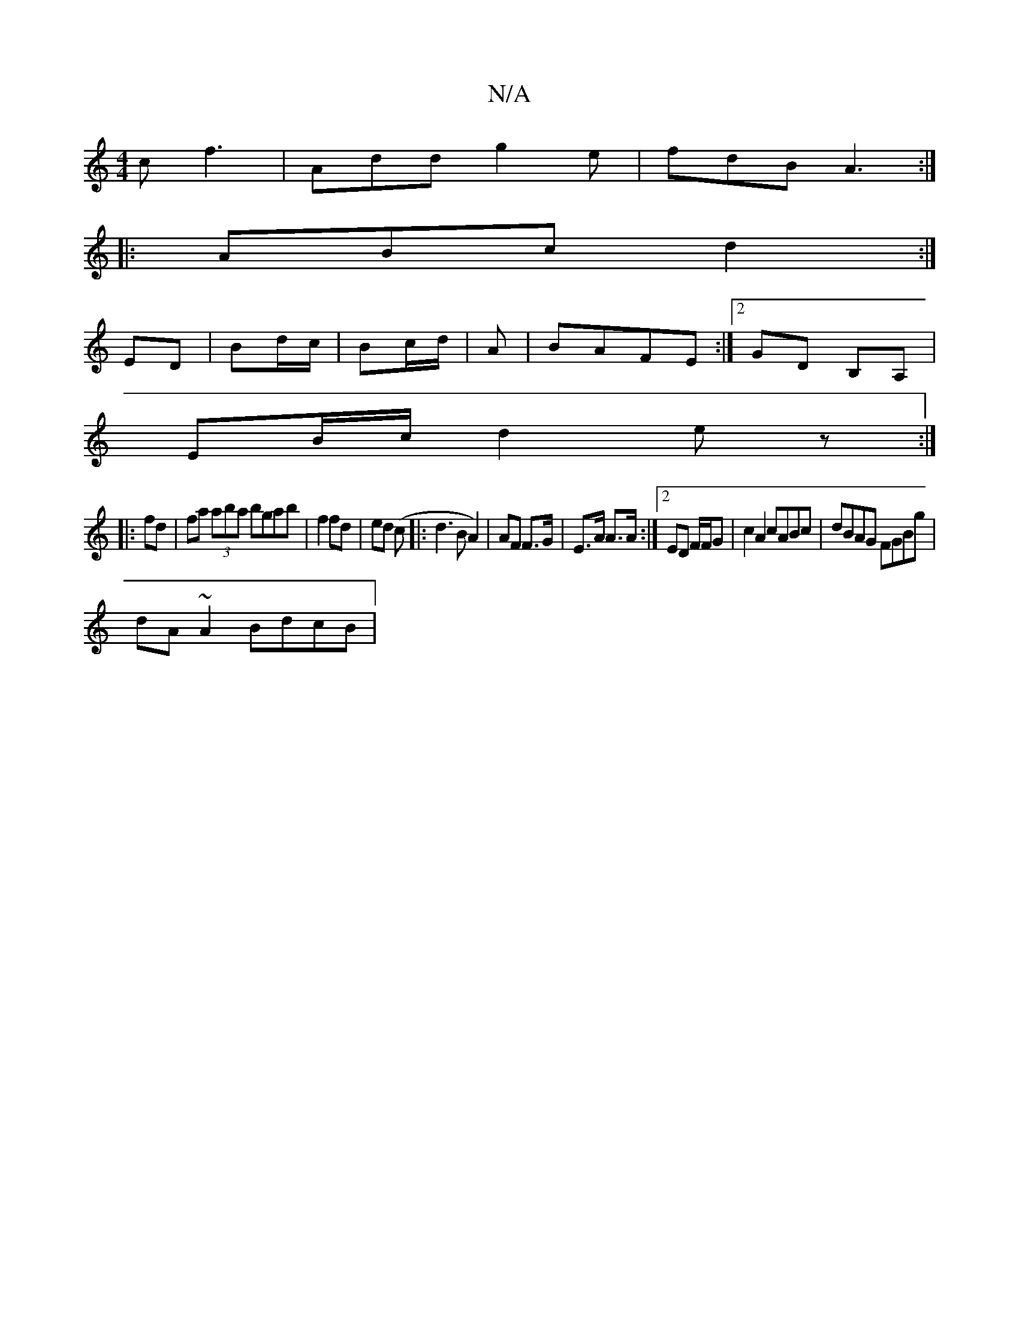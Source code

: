 X:1
T:N/A
M:4/4
R:N/A
K:Cmajor
c f3 | Add g2e | fdB A3 :|
|:ABc d2:|
ED|Bd/c/ | Bc/d/ | A|BAFE :|2 GD B,A, |
EB/c/ d2 ez :|
|: fd | fa (3aba bgab|f2 fd|ed (c|:d3BA2)|AF F>G|E>A A>A :|2 ED F/F/G | c2 A2 cABc | dBAG FGBg|
dA~A2 BdcB|
